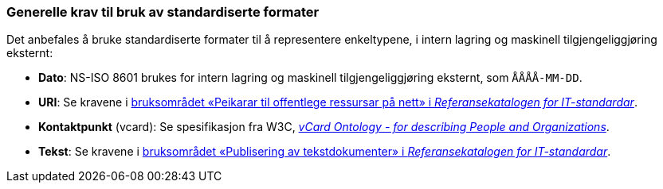 === Generelle krav til bruk av standardiserte formater [[Generelle-krav-standard-frmater]]


Det anbefales å bruke standardiserte formater til å representere enkeltypene, i intern lagring og maskinell tilgjengeliggjøring eksternt:

* *Dato*: NS-ISO 8601 brukes for intern lagring og maskinell tilgjengeliggjøring eksternt, som `ÅÅÅÅ-MM-DD`.

* *URI*: Se kravene i https://www.digdir.no/1492[bruksområdet «Peikarar til offentlege ressursar på nett» i _Referansekatalogen for IT-standardar_].

* *Kontaktpunkt* (vcard): Se spesifikasjon fra W3C, https://www.w3.org/TR/2014/NOTE-vcard-rdf-20140522/[_vCard Ontology - for describing People and Organizations_].

* *Tekst*: Se kravene i https://www.digdir.no/1494[bruksområdet «Publisering av tekstdokumenter» i _Referansekatalogen for IT-standardar_].
